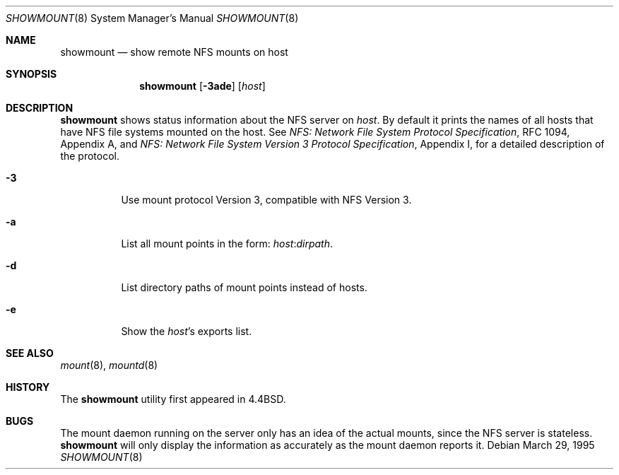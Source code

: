 .\"	$OpenBSD: src/usr.bin/showmount/showmount.8,v 1.12 2007/03/29 11:27:33 jmc Exp $
.\"	$NetBSD: showmount.8,v 1.5 1995/08/31 22:26:07 jtc Exp $
.\"
.\" Copyright (c) 1989, 1991, 1993
.\"	The Regents of the University of California.  All rights reserved.
.\"
.\" This code is derived from software contributed to Berkeley by
.\" Rick Macklem at The University of Guelph.
.\"
.\" Redistribution and use in source and binary forms, with or without
.\" modification, are permitted provided that the following conditions
.\" are met:
.\" 1. Redistributions of source code must retain the above copyright
.\"    notice, this list of conditions and the following disclaimer.
.\" 2. Redistributions in binary form must reproduce the above copyright
.\"    notice, this list of conditions and the following disclaimer in the
.\"    documentation and/or other materials provided with the distribution.
.\" 3. Neither the name of the University nor the names of its contributors
.\"    may be used to endorse or promote products derived from this software
.\"    without specific prior written permission.
.\"
.\" THIS SOFTWARE IS PROVIDED BY THE REGENTS AND CONTRIBUTORS ``AS IS'' AND
.\" ANY EXPRESS OR IMPLIED WARRANTIES, INCLUDING, BUT NOT LIMITED TO, THE
.\" IMPLIED WARRANTIES OF MERCHANTABILITY AND FITNESS FOR A PARTICULAR PURPOSE
.\" ARE DISCLAIMED.  IN NO EVENT SHALL THE REGENTS OR CONTRIBUTORS BE LIABLE
.\" FOR ANY DIRECT, INDIRECT, INCIDENTAL, SPECIAL, EXEMPLARY, OR CONSEQUENTIAL
.\" DAMAGES (INCLUDING, BUT NOT LIMITED TO, PROCUREMENT OF SUBSTITUTE GOODS
.\" OR SERVICES; LOSS OF USE, DATA, OR PROFITS; OR BUSINESS INTERRUPTION)
.\" HOWEVER CAUSED AND ON ANY THEORY OF LIABILITY, WHETHER IN CONTRACT, STRICT
.\" LIABILITY, OR TORT (INCLUDING NEGLIGENCE OR OTHERWISE) ARISING IN ANY WAY
.\" OUT OF THE USE OF THIS SOFTWARE, EVEN IF ADVISED OF THE POSSIBILITY OF
.\" SUCH DAMAGE.
.\"
.\"     @(#)showmount.8	8.3 (Berkeley) 3/29/95
.\"
.Dd March 29, 1995
.Dt SHOWMOUNT 8
.Os
.Sh NAME
.Nm showmount
.Nd show remote NFS mounts on host
.Sh SYNOPSIS
.Nm showmount
.Op Fl 3ade
.Op Ar host
.Sh DESCRIPTION
.Nm
shows status information about the
.Tn NFS
server on
.Ar host .
By default it prints the names of all hosts that have
.Tn NFS
file systems mounted
on the host.
See
.%T "NFS: Network File System Protocol Specification" ,
RFC 1094,
Appendix A,
and
.%T "NFS: Network File System Version 3 Protocol Specification" ,
Appendix I,
for a detailed description of the protocol.
.Bl -tag -width Ds
.It Fl 3
Use mount protocol Version 3, compatible with NFS Version 3.
.It Fl a
List all mount points in the form:
.Ar host : Ns Ar dirpath .
.It Fl d
List directory paths of mount points instead of hosts.
.It Fl e
Show the
.Ar host Ns 's
exports list.
.El
.Sh SEE ALSO
.Xr mount 8 ,
.Xr mountd 8
.Sh HISTORY
The
.Nm
utility first appeared in
.Bx 4.4 .
.Sh BUGS
The mount daemon running on the server only has an idea of the actual mounts,
since the
.Tn NFS
server is stateless.
.Nm
will only display the information
as accurately as the mount daemon reports it.
